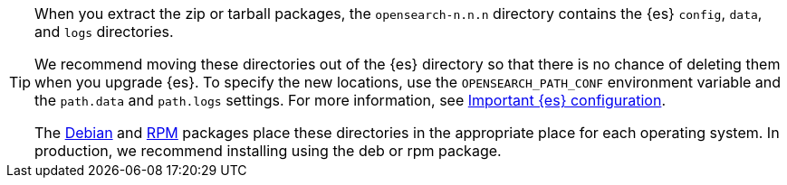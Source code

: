 [TIP]
================================================

When you extract the zip or tarball packages, the `opensearch-n.n.n`
directory contains the {es} `config`, `data`, and `logs` directories.

We recommend moving these directories out of the {es} directory
so that there is no chance of deleting them when you upgrade {es}.
To specify the new locations, use the `OPENSEARCH_PATH_CONF` environment
variable and the `path.data` and `path.logs` settings. For more information,
see <<important-settings,Important {es} configuration>>.

The <<deb,Debian>> and <<rpm,RPM>> packages place these directories in the
appropriate place for each operating system. In production, we recommend
installing using the deb or rpm package.

================================================

